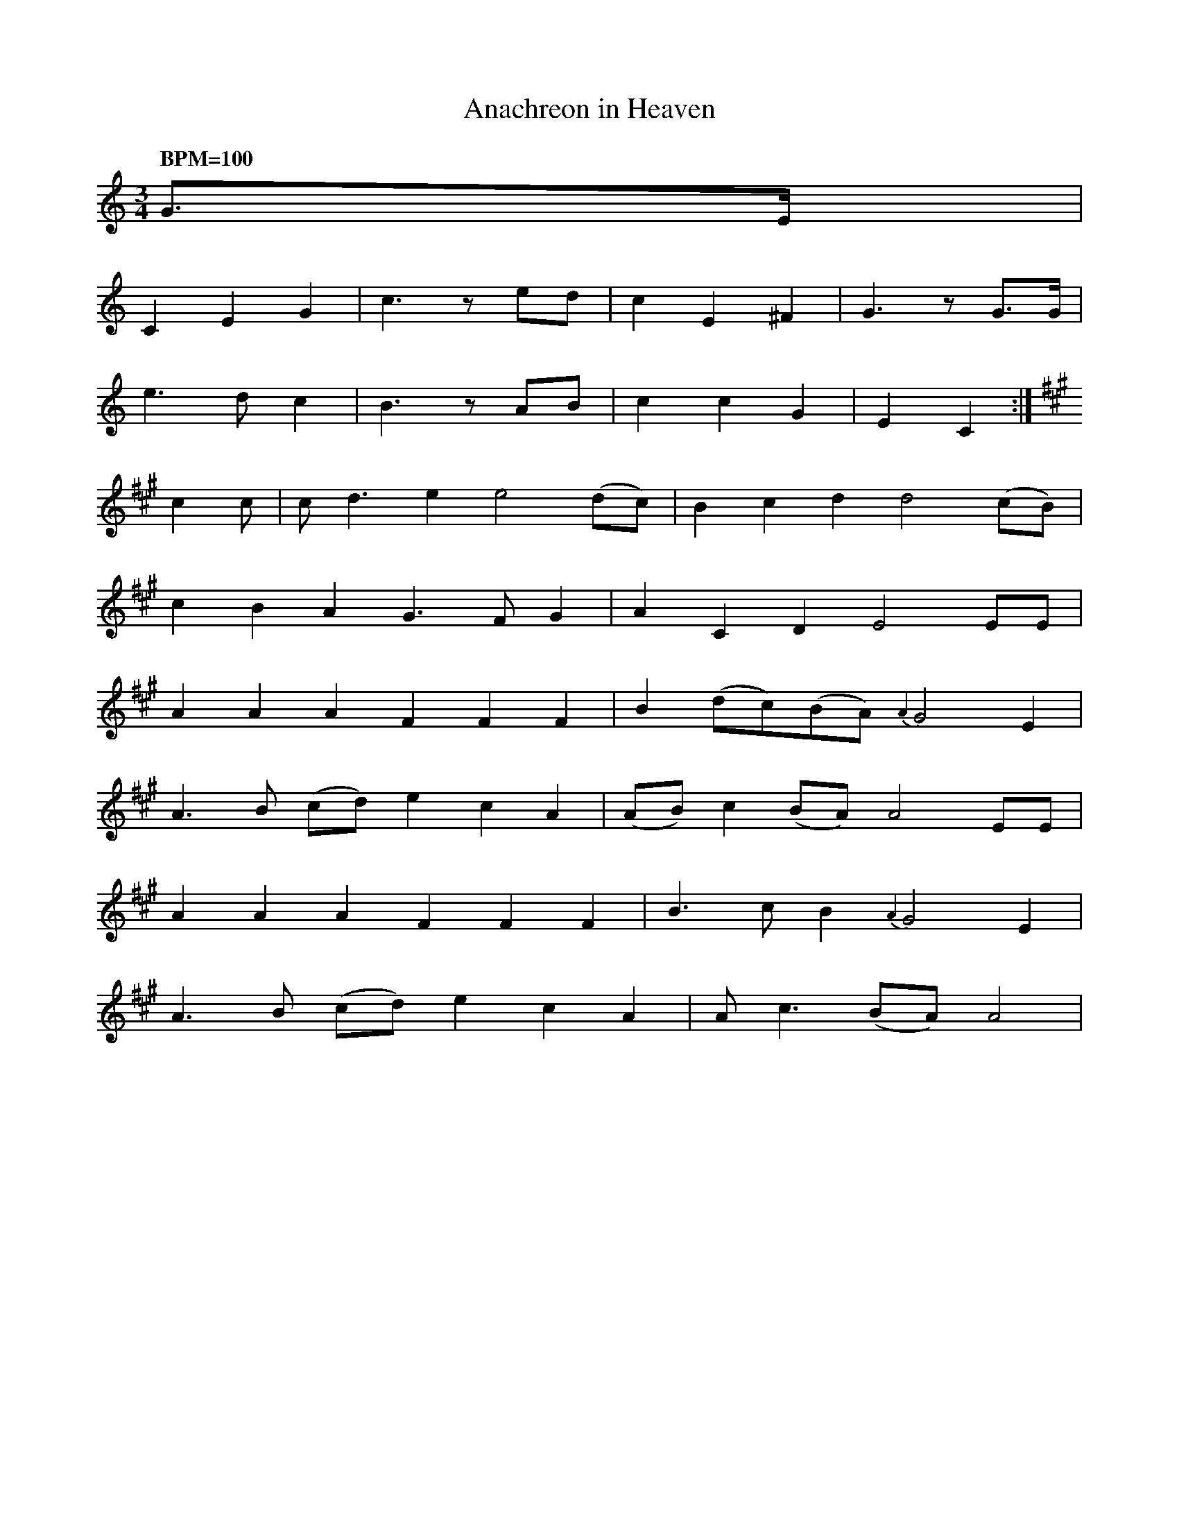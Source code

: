 %%abc-charset utf-8
X: 0
T: Anachreon in Heaven
Z: Transcribed to fit into a sackpipa
M: 3/4
Q: "BPM=100"
K: Amin
G>E |
C2 E2 G2 | c3 zed | c2 E2 ^F2 | G3 zG>G |
e3 d c2 | B3 zAB | c2 c2 G2 | E2 C2 :|
K: A
c2c | cd3e2 e4(dc) | B2c2d2 d4(cB) |
c2B2A2 G3FG2 | A2C2D2 E4EE |
A2A2A2 F2F2F2 | B2(dc)(BA) {A2}G4E2 |
A3B (cd) e2c2A2 | (AB)c2(BA) A4EE |
A2A2A2 F2F2F2 | B3cB2 {A2}G4E2 |
A3B (cd) e2c2A2 |Ac3(BA) A4 |
